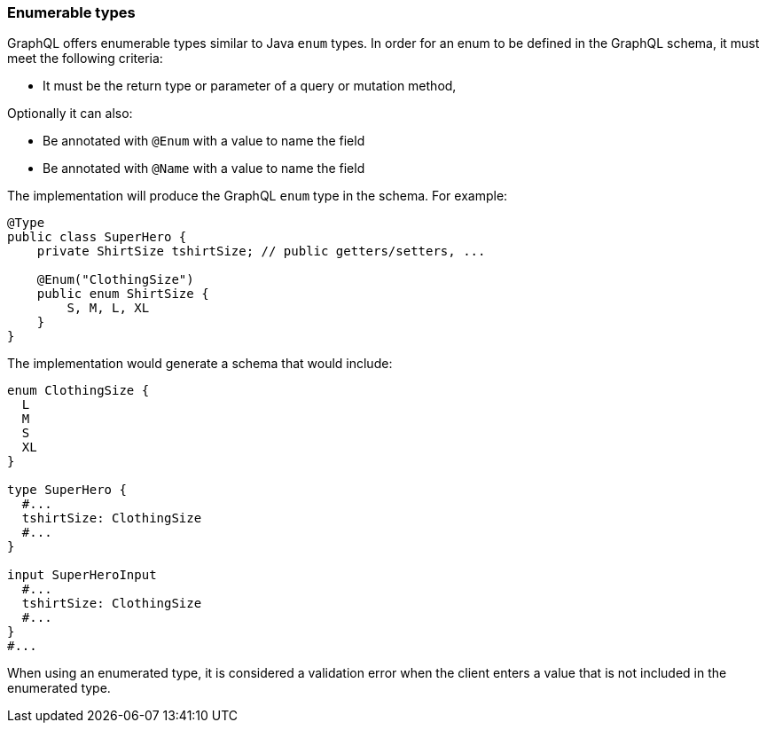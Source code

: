 //
// Copyright (c) 2020 Contributors to the Eclipse Foundation
//
// Licensed under the Apache License, Version 2.0 (the "License");
// you may not use this file except in compliance with the License.
// You may obtain a copy of the License at
//
//     http://www.apache.org/licenses/LICENSE-2.0
//
// Unless required by applicable law or agreed to in writing, software
// distributed under the License is distributed on an "AS IS" BASIS,
// WITHOUT WARRANTIES OR CONDITIONS OF ANY KIND, either express or implied.
// See the License for the specific language governing permissions and
// limitations under the License.
//

[[enums]]
=== Enumerable types

GraphQL offers enumerable types similar to Java `enum` types. 
In order for an enum to be defined in the GraphQL schema, it must meet the following criteria:

- It must be the return type or parameter of a query or mutation method,

Optionally it can also:
 
- Be annotated with `@Enum` with a value to name the field
- Be annotated with `@Name` with a value to name the field

The implementation will produce the GraphQL `enum` type in
the schema. For example:

[source,java,numbered]
----
@Type
public class SuperHero {
    private ShirtSize tshirtSize; // public getters/setters, ...

    @Enum("ClothingSize")
    public enum ShirtSize {
        S, M, L, XL
    }
}
----

The implementation would generate a schema that would include:

[source,graphql,numbered]
----
enum ClothingSize {
  L
  M
  S
  XL
}

type SuperHero {
  #...
  tshirtSize: ClothingSize
  #...
}

input SuperHeroInput
  #...
  tshirtSize: ClothingSize
  #...
}
#...
----

When using an enumerated type, it is considered a validation error when the client enters a value that is not included
in the enumerated type.